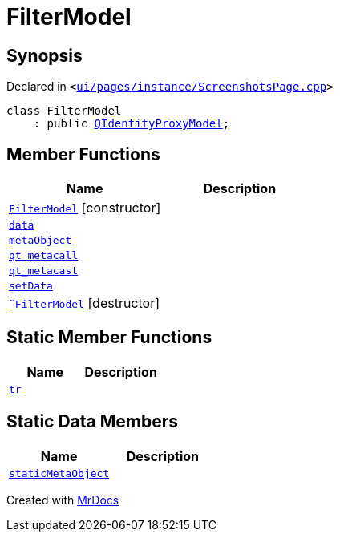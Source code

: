 [#FilterModel]
= FilterModel
:relfileprefix: 
:mrdocs:


== Synopsis

Declared in `&lt;https://github.com/PrismLauncher/PrismLauncher/blob/develop/launcher/ui/pages/instance/ScreenshotsPage.cpp#L130[ui&sol;pages&sol;instance&sol;ScreenshotsPage&period;cpp]&gt;`

[source,cpp,subs="verbatim,replacements,macros,-callouts"]
----
class FilterModel
    : public xref:QIdentityProxyModel.adoc[QIdentityProxyModel];
----

== Member Functions
[cols=2]
|===
| Name | Description 

| xref:FilterModel/2constructor.adoc[`FilterModel`]         [.small]#[constructor]#
| 

| xref:FilterModel/data.adoc[`data`] 
| 

| xref:FilterModel/metaObject.adoc[`metaObject`] 
| 

| xref:FilterModel/qt_metacall.adoc[`qt&lowbar;metacall`] 
| 

| xref:FilterModel/qt_metacast.adoc[`qt&lowbar;metacast`] 
| 

| xref:FilterModel/setData.adoc[`setData`] 
| 

| xref:FilterModel/2destructor.adoc[`&tilde;FilterModel`] [.small]#[destructor]#
| 

|===
== Static Member Functions
[cols=2]
|===
| Name | Description 

| xref:FilterModel/tr.adoc[`tr`] 
| 

|===
== Static Data Members
[cols=2]
|===
| Name | Description 

| xref:FilterModel/staticMetaObject.adoc[`staticMetaObject`] 
| 

|===





[.small]#Created with https://www.mrdocs.com[MrDocs]#
